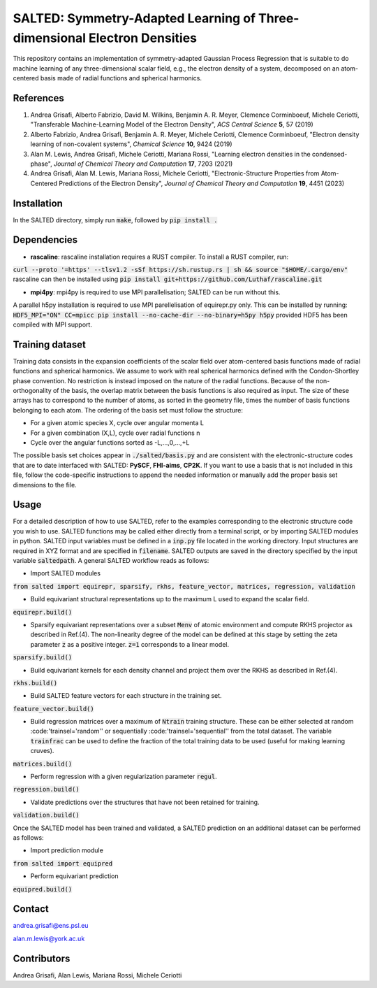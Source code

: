 SALTED: Symmetry-Adapted Learning of Three-dimensional Electron Densities
=========================================================================
This repository contains an implementation of symmetry-adapted Gaussian Process Regression that is suitable to do machine learning of any three-dimensional scalar field, e.g., the electron density of a system, decomposed on an atom-centered basis made of radial functions and spherical harmonics. 

References
----------
1. Andrea Grisafi, Alberto Fabrizio, David M. Wilkins, Benjamin A. R. Meyer, Clemence Corminboeuf, Michele Ceriotti, "Transferable Machine-Learning Model of the Electron Density", *ACS Central Science* **5**, 57 (2019)

2. Alberto Fabrizio, Andrea Grisafi, Benjamin A. R. Meyer, Michele Ceriotti, Clemence Corminboeuf, "Electron density learning of non-covalent systems", *Chemical Science* **10**, 9424 (2019)

3. Alan M. Lewis, Andrea Grisafi, Michele Ceriotti, Mariana Rossi, "Learning electron densities in the condensed-phase", *Journal of Chemical Theory and Computation* **17**, 7203 (2021) 

4. Andrea Grisafi, Alan M. Lewis, Mariana Rossi, Michele Ceriotti, "Electronic-Structure Properties from Atom-Centered Predictions of the Electron Density", *Journal of Chemical Theory and Computation* **19**, 4451 (2023) 

Installation
------------
In the SALTED directory, simply run :code:`make`, followed by :code:`pip install .`
   
Dependencies
------------
- **rascaline**: rascaline installation requires a RUST compiler. To install a RUST compiler, run:
:code:`curl --proto '=https' --tlsv1.2 -sSf https://sh.rustup.rs | sh && source "$HOME/.cargo/env"`
rascaline can then be installed using
:code:`pip install git+https://github.com/Luthaf/rascaline.git`

- **mpi4py**: mpi4py is required to use MPI parallelisation; SALTED can be run without this.
A parallel h5py installation is required to use MPI parellelisation of equirepr.py only. This can be installed by running:
:code:`HDF5_MPI="ON" CC=mpicc pip install --no-cache-dir --no-binary=h5py h5py`
provided HDF5 has been compiled with MPI support.

Training dataset
----------------
Training data consists in the expansion coefficients of the scalar field over atom-centered basis functions made of radial functions and spherical harmonics. We assume to work with real spherical harmonics defined with the Condon-Shortley phase convention. No restriction is instead imposed on the nature of the radial functions. Because of the non-orthogonality of the basis, the overlap matrix between the basis functions is also required as input. The size of these arrays has to correspond to the number of atoms, as sorted in the geometry file, times the number of basis functions belonging to each atom. The ordering of the basis set must follow the structure: 

- For a given atomic species X, cycle over angular momenta L 

- For a given combination (X,L), cycle over radial functions n 

- Cycle over the angular functions sorted as -L,...,0,...,+L

The possible basis set choices appear in :code:`./salted/basis.py` and are consistent with the electronic-structure codes that are to date interfaced with SALTED: **PySCF**, **FHI-aims**, **CP2K**. If you want to use a basis that is not included in this file, follow the code-specific instructions to append the needed information or manually add the proper basis set dimensions to the file.

Usage
-----
For a detailed description of how to use SALTED, refer to the examples corresponding to the electronic structure code you wish to use. SALTED functions may be called either directly from a terminal script, or by importing SALTED modules in python. SALTED input variables must be defined in a :code:`inp.py` file located in the working directory. Input structures are required in XYZ format and are specified in :code:`filename`. SALTED outputs are saved in the directory specified by the input variable :code:`saltedpath`. A general SALTED workflow reads as follows:

- Import SALTED modules

:code:`from salted import equirepr, sparsify, rkhs, feature_vector, matrices, regression, validation`

- Build equivariant structural representations up to the maximum L used to expand the scalar field. 

:code:`equirepr.build()`

- Sparsify equivariant representations over a subset :code:`Menv` of atomic environment and compute RKHS projector as described in Ref.(4). The non-linearity degree of the model can be defined at this stage by setting the zeta parameter :code:`z` as a positive integer. :code:`z=1` corresponds to a linear model.

:code:`sparsify.build()`

- Build equivariant kernels for each density channel and project them over the RKHS as described in Ref.(4).

:code:`rkhs.build()`

- Build SALTED feature vectors for each structure in the training set.

:code:`feature_vector.build()`

- Build regression matrices over a maximum of :code:`Ntrain` training structure. These can be either selected at random :code:'trainsel='random'' or sequentially :code:'trainsel='sequential'' from the total dataset. The variable :code:`trainfrac` can be used to define the fraction of the total training data to be used (useful for making learning cruves). 

:code:`matrices.build()`

- Perform regression with a given regularization parameter :code:`regul`.

:code:`regression.build()`

- Validate predictions over the structures that have not been retained for training.

:code:`validation.build()`

Once the SALTED model has been trained and validated, a SALTED prediction on an additional dataset can be performed as follows:

- Import prediction module

:code:`from salted import equipred`

- Perform equivariant prediction

:code:`equipred.build()`

Contact
-------
andrea.grisafi@ens.psl.eu

alan.m.lewis@york.ac.uk

Contributors
------------
Andrea Grisafi, Alan Lewis, Mariana Rossi, Michele Ceriotti
